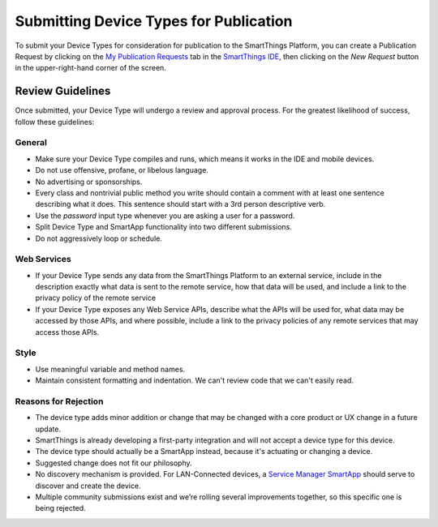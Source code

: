 Submitting Device Types for Publication
=======================================

To submit your Device Types for consideration for publication to the SmartThings Platform, you 
can create a Publication Request by clicking on the `My Publication Requests <https://graph.api.smartthings.com/ide/submissions>`__ 
tab in the `SmartThings IDE <http://ide.smartthings.com>`__, then clicking on the *New Request* 
button in the upper-right-hand corner of the screen.

Review Guidelines
-----------------

Once submitted, your Device Type will undergo a review and approval process.  For the greatest likelihood of success, follow these guidelines:

General
~~~~~~~

- Make sure your Device Type compiles and runs, which means it works in the IDE and mobile devices.
- Do not use offensive, profane, or libelous language.
- No advertising or sponsorships.
- Every class and nontrivial public method you write should contain a comment with at least one sentence describing what it does. This sentence should start with a 3rd person descriptive verb.
- Use the *password* input type whenever you are asking a user for a password.
- Split Device Type and SmartApp functionality into two different submissions.
- Do not aggressively loop or schedule.

Web Services
~~~~~~~~~~~~

- If your Device Type sends any data from the SmartThings Platform to an external service, include in the description exactly what data is sent to the remote service, how that data will be used, and include a link to the privacy policy of the remote service
- If your Device Type exposes any Web Service APIs, describe what the APIs will be used for, what data may be accessed by those APIs, and where possible, include a link to the privacy policies of any remote services that may access those APIs.

Style
~~~~~

- Use meaningful variable and method names.
- Maintain consistent formatting and indentation. We can't review code that we can't easily read.

Reasons for Rejection
~~~~~~~~~~~~~~~~~~~~~

- The device type adds minor addition or change that may be changed with a core product or UX change in a future update.
- SmartThings is already developing a first-party integration and will not accept a device type for this device. 
- The device type should actually be a SmartApp instead, because it's actuating or changing a device.
- Suggested change does not fit our philosophy.
- No discovery mechanism is provided. For LAN-Connected devices, a `Service Manager SmartApp <http://docs.smartthings.com/en/latest/cloud-and-lan-connected-device-types-developers-guide/understanding-the-service-manage-device-handler-design-pattern.html>`_ should serve to discover and create the device.
- Multiple community submissions exist and we’re rolling several improvements together, so this specific one is being rejected.


